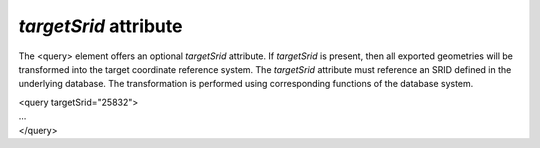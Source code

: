 *targetSrid* attribute
^^^^^^^^^^^^^^^^^^^^^^

The <query> element offers an optional *targetSrid* attribute. If
*targetSrid* is present, then all exported geometries will be
transformed into the target coordinate reference system. The
*targetSrid* attribute must reference an SRID defined in the underlying
database. The transformation is performed using corresponding functions
of the database system.

| <query targetSrid="25832">
| …
| </query>
